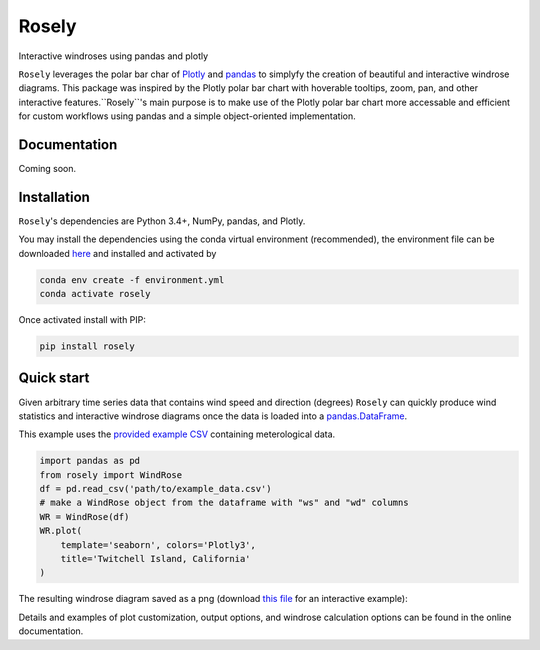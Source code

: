 Rosely
======

Interactive windroses using pandas and plotly


``Rosely`` leverages the polar bar char of `Plotly <https://plot.ly/python/>`__ and `pandas <https://pandas.pydata.org/>`__ to simplyfy the creation of beautiful and interactive windrose diagrams. This package was inspired by the Plotly polar bar chart with hoverable tooltips, zoom, pan, and other interactive features.``Rosely``'s main purpose is to make use of the Plotly polar bar chart more accessable and efficient for custom workflows using pandas and a simple object-oriented implementation.

Documentation 
-------------

Coming soon.


Installation
------------

``Rosely``'s dependencies are Python 3.4+, NumPy, pandas, and Plotly.

You may install the dependencies using the conda virtual environment (recommended), the environment file can be downloaded `here <https://raw.githubusercontent.com/JohnVolk/Rosely/master/environment.yml>`__ and installed and activated by

.. code-block:: bash

   conda env create -f environment.yml
   conda activate rosely

Once activated install with PIP:

.. code-block:: bash

   pip install rosely


Quick start
-----------

Given arbitrary time series data that contains wind speed and direction (degrees) ``Rosely`` can quickly produce wind statistics and interactive windrose diagrams once the data is loaded into a `pandas.DataFrame <https://pandas.pydata.org/pandas-docs/stable/reference/api/pandas.DataFrame.html>`__.

This example uses the `provided example CSV <https://raw.githubusercontent.com/JohnVolk/Rosely/master/example/test_data.csv>`_ containing meterological data.

.. code-block:: python

   import pandas as pd
   from rosely import WindRose
   df = pd.read_csv('path/to/example_data.csv')
   # make a WindRose object from the dataframe with "ws" and "wd" columns
   WR = WindRose(df)
   WR.plot(
       template='seaborn', colors='Plotly3', 
       title='Twitchell Island, California'
   )

The resulting windrose diagram saved as a png (download `this file <https://raw.githubusercontent.com/JohnVolk/Rosely/master/docs/source/_static/quickstart.html>`_ for an interactive example):

.. image:: https://raw.githubusercontent.com/JohnVolk/Rosely/master/docs/source/_static/quickstart.png
   :align: center

Details and examples of plot customization, output options, and windrose calculation options can be found in the online documentation. 

